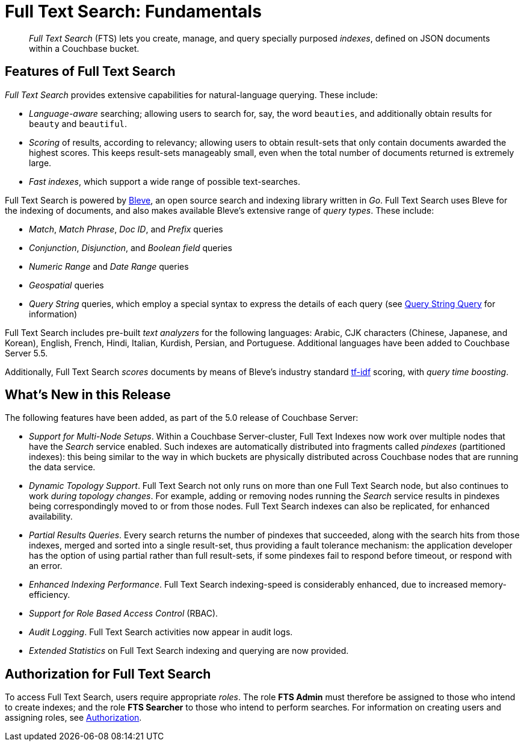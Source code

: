 = Full Text Search: Fundamentals

[abstract]
_Full Text Search_ (FTS) lets you create, manage, and query specially purposed _indexes_, defined on JSON documents within a Couchbase bucket.

[#features-of-full-text-search]
== Features of Full Text Search

_Full Text Search_ provides extensive capabilities for natural-language querying.
These include:

* _Language-aware_ searching; allowing users to search for, say, the word `beauties`, and additionally obtain results for `beauty` and `beautiful`.
* _Scoring_ of results, according to relevancy; allowing users to obtain result-sets that only contain documents awarded the highest scores.
This keeps result-sets manageably small, even when the total number of documents returned is extremely large.
* _Fast indexes_, which support a wide range of possible text-searches.

Full Text Search is powered by http://www.blevesearch.com/[Bleve^], an open source search and indexing library written in _Go_.
Full Text Search uses Bleve for the indexing of documents, and also makes available Bleve’s extensive range of _query types_.
These include:

* _Match_, _Match Phrase_, _Doc ID_, and _Prefix_ queries
* _Conjunction_, _Disjunction_, and _Boolean field_ queries
* _Numeric Range_ and _Date Range_ queries
* _Geospatial_ queries
* _Query String_ queries, which employ a special syntax to express the details of each query (see xref:fts-query-types.adoc#query-string-query-syntax[Query String Query] for information)

Full Text Search includes pre-built _text analyzers_ for the following languages: Arabic, CJK characters (Chinese, Japanese, and Korean), English, French, Hindi, Italian, Kurdish, Persian, and Portuguese.
Additional languages have been added to Couchbase Server 5.5.

Additionally, Full Text Search _scores_ documents by means of Bleve’s industry standard http://en.wikipedia.org/wiki/Tf%E2%80%93idf[tf-idf^] scoring, with _query time boosting_.

[#whats-new-in-this-release]
== What's New in this Release

The following features have been added, as part of the 5.0 release of Couchbase Server:

* _Support for Multi-Node Setups_.
Within a Couchbase Server-cluster, Full Text Indexes now work over multiple nodes that have the _Search_ service enabled.
Such indexes are automatically distributed into fragments called _pindexes_ (partitioned indexes): this being similar to the way in which buckets are physically distributed across Couchbase nodes that are running the data service.
* _Dynamic Topology Support_.
Full Text Search not only runs on more than one Full Text Search node, but also continues to work _during topology changes_.
For example, adding or removing nodes running the _Search_ service results in pindexes being correspondingly moved to or from those nodes.
Full Text Search indexes can also be replicated, for enhanced availability.
* _Partial Results Queries_.
Every search returns the number of pindexes that succeeded, along with the search hits from those indexes, merged and sorted into a single result-set, thus providing a fault tolerance mechanism: the application developer has the option of using partial rather than full result-sets, if some pindexes fail to respond before timeout, or respond with an error.
* _Enhanced Indexing Performance_.
Full Text Search indexing-speed is considerably enhanced, due to increased memory-efficiency.
* _Support for Role Based Access Control_ (RBAC).
* _Audit Logging_.
Full Text Search activities now appear in audit logs.
* _Extended Statistics_ on Full Text Search indexing and querying are now provided.

== Authorization for Full Text Search

To access Full Text Search, users require appropriate _roles_.
The role *FTS Admin* must therefore be assigned to those who intend to create indexes; and the role *FTS Searcher* to those who intend to perform searches.
For information on creating users and assigning roles, see xref:security:security-authorization.adoc[Authorization].
